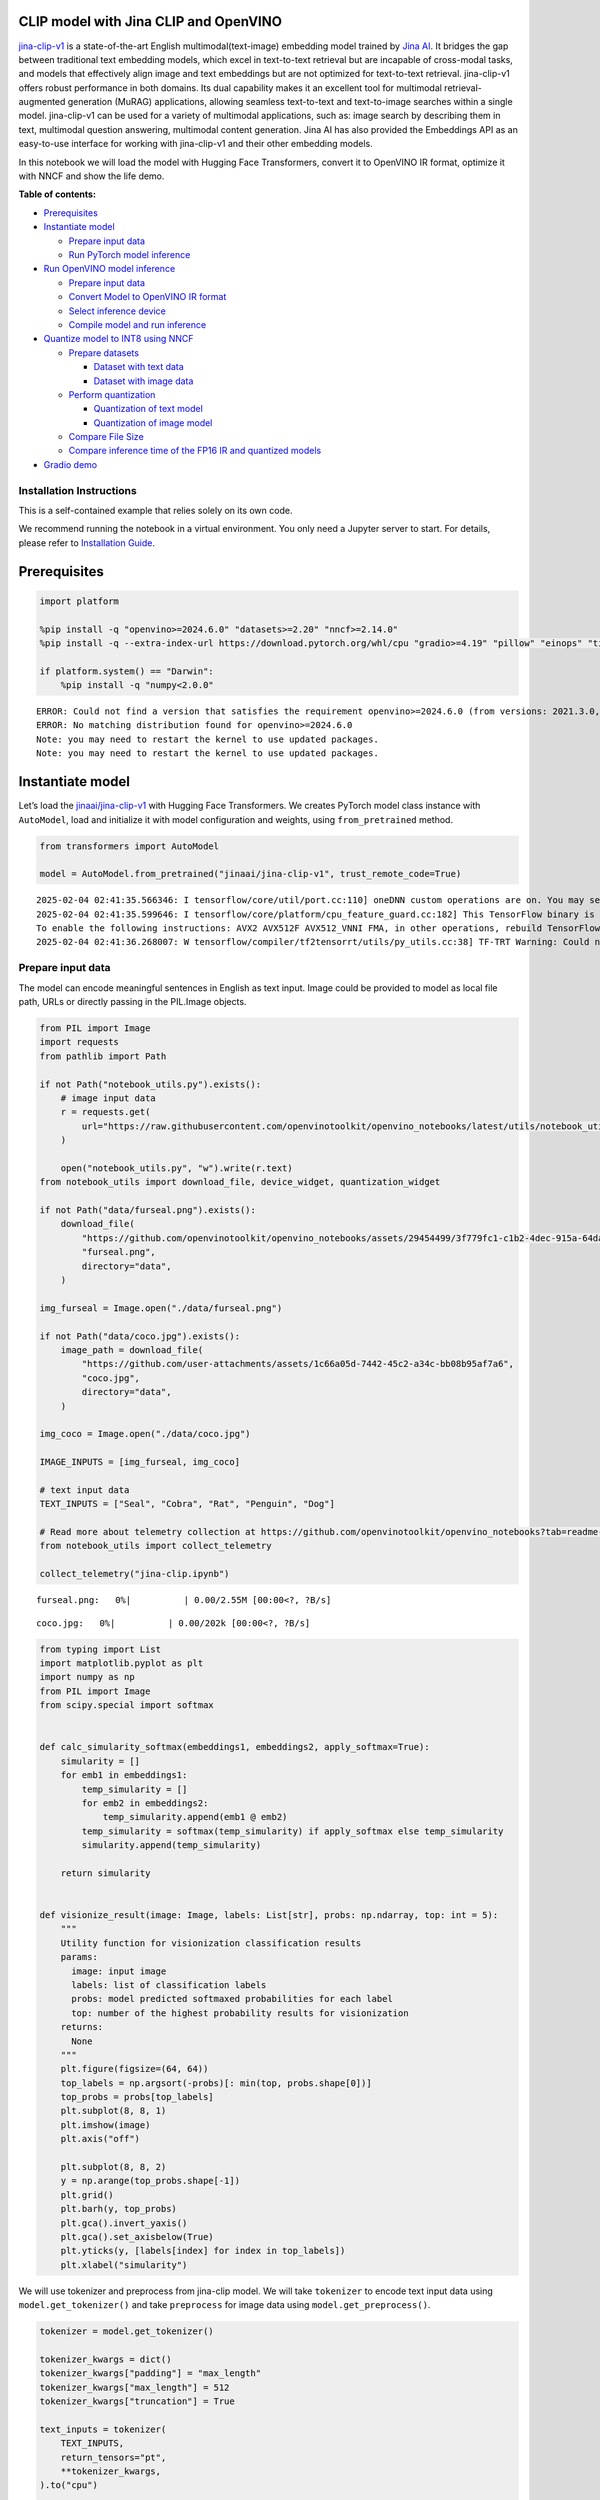 CLIP model with Jina CLIP and OpenVINO
--------------------------------------

`jina-clip-v1 <https://huggingface.co/jinaai/jina-clip-v1>`__ is a
state-of-the-art English multimodal(text-image) embedding model trained
by `Jina AI <https://aimodels.fyi/creators/huggingFace/jinaai>`__. It
bridges the gap between traditional text embedding models, which excel
in text-to-text retrieval but are incapable of cross-modal tasks, and
models that effectively align image and text embeddings but are not
optimized for text-to-text retrieval. jina-clip-v1 offers robust
performance in both domains. Its dual capability makes it an excellent
tool for multimodal retrieval-augmented generation (MuRAG) applications,
allowing seamless text-to-text and text-to-image searches within a
single model. jina-clip-v1 can be used for a variety of multimodal
applications, such as: image search by describing them in text,
multimodal question answering, multimodal content generation. Jina AI
has also provided the Embeddings API as an easy-to-use interface for
working with jina-clip-v1 and their other embedding models.

In this notebook we will load the model with Hugging Face Transformers,
convert it to OpenVINO IR format, optimize it with NNCF and show the
life demo.


**Table of contents:**


-  `Prerequisites <#prerequisites>`__
-  `Instantiate model <#instantiate-model>`__

   -  `Prepare input data <#prepare-input-data>`__
   -  `Run PyTorch model inference <#run-pytorch-model-inference>`__

-  `Run OpenVINO model inference <#run-openvino-model-inference>`__

   -  `Prepare input data <#prepare-input-data>`__
   -  `Convert Model to OpenVINO IR
      format <#convert-model-to-openvino-ir-format>`__
   -  `Select inference device <#select-inference-device>`__
   -  `Compile model and run
      inference <#compile-model-and-run-inference>`__

-  `Quantize model to INT8 using
   NNCF <#quantize-model-to-int8-using-nncf>`__

   -  `Prepare datasets <#prepare-datasets>`__

      -  `Dataset with text data <#dataset-with-text-data>`__
      -  `Dataset with image data <#dataset-with-image-data>`__

   -  `Perform quantization <#perform-quantization>`__

      -  `Quantization of text model <#quantization-of-text-model>`__
      -  `Quantization of image model <#quantization-of-image-model>`__

   -  `Compare File Size <#compare-file-size>`__
   -  `Compare inference time of the FP16 IR and quantized
      models <#compare-inference-time-of-the-fp16-ir-and-quantized-models>`__

-  `Gradio demo <#gradio-demo>`__

Installation Instructions
~~~~~~~~~~~~~~~~~~~~~~~~~

This is a self-contained example that relies solely on its own code.

We recommend running the notebook in a virtual environment. You only
need a Jupyter server to start. For details, please refer to
`Installation
Guide <https://github.com/openvinotoolkit/openvino_notebooks/blob/latest/README.md#-installation-guide>`__.

Prerequisites
-------------



.. code:: ipython3

    import platform
    
    %pip install -q "openvino>=2024.6.0" "datasets>=2.20" "nncf>=2.14.0"
    %pip install -q --extra-index-url https://download.pytorch.org/whl/cpu "gradio>=4.19" "pillow" "einops" "timm" "transformers[torch]>=4.39" "torch>=2.1" "matplotlib>=3.4" "typing_extensions>=4.9"
    
    if platform.system() == "Darwin":
        %pip install -q "numpy<2.0.0"


.. parsed-literal::

    ERROR: Could not find a version that satisfies the requirement openvino>=2024.6.0 (from versions: 2021.3.0, 2021.4.0, 2021.4.1, 2021.4.2, 2022.1.0, 2022.2.0, 2022.3.0, 2022.3.1, 2022.3.2, 2023.0.0.dev20230119, 2023.0.0.dev20230217, 2023.0.0.dev20230407, 2023.0.0.dev20230427, 2023.0.0, 2023.0.1, 2023.0.2, 2023.1.0.dev20230623, 2023.1.0.dev20230728, 2023.1.0.dev20230811, 2023.1.0, 2023.2.0.dev20230922, 2023.2.0, 2023.3.0, 2024.0.0, 2024.1.0, 2024.2.0, 2024.3.0, 2024.4.0, 2024.4.1.dev20240926)
    ERROR: No matching distribution found for openvino>=2024.6.0
    Note: you may need to restart the kernel to use updated packages.
    Note: you may need to restart the kernel to use updated packages.


Instantiate model
-----------------



Let’s load the
`jinaai/jina-clip-v1 <https://huggingface.co/jinaai/jina-clip-v1>`__
with Hugging Face Transformers. We creates PyTorch model class instance
with ``AutoModel``, load and initialize it with model configuration and
weights, using ``from_pretrained`` method.

.. code:: ipython3

    from transformers import AutoModel
    
    model = AutoModel.from_pretrained("jinaai/jina-clip-v1", trust_remote_code=True)


.. parsed-literal::

    2025-02-04 02:41:35.566346: I tensorflow/core/util/port.cc:110] oneDNN custom operations are on. You may see slightly different numerical results due to floating-point round-off errors from different computation orders. To turn them off, set the environment variable `TF_ENABLE_ONEDNN_OPTS=0`.
    2025-02-04 02:41:35.599646: I tensorflow/core/platform/cpu_feature_guard.cc:182] This TensorFlow binary is optimized to use available CPU instructions in performance-critical operations.
    To enable the following instructions: AVX2 AVX512F AVX512_VNNI FMA, in other operations, rebuild TensorFlow with the appropriate compiler flags.
    2025-02-04 02:41:36.268007: W tensorflow/compiler/tf2tensorrt/utils/py_utils.cc:38] TF-TRT Warning: Could not find TensorRT


Prepare input data
~~~~~~~~~~~~~~~~~~



The model can encode meaningful sentences in English as text input.
Image could be provided to model as local file path, URLs or directly
passing in the PIL.Image objects.

.. code:: ipython3

    from PIL import Image
    import requests
    from pathlib import Path
    
    if not Path("notebook_utils.py").exists():
        # image input data
        r = requests.get(
            url="https://raw.githubusercontent.com/openvinotoolkit/openvino_notebooks/latest/utils/notebook_utils.py",
        )
    
        open("notebook_utils.py", "w").write(r.text)
    from notebook_utils import download_file, device_widget, quantization_widget
    
    if not Path("data/furseal.png").exists():
        download_file(
            "https://github.com/openvinotoolkit/openvino_notebooks/assets/29454499/3f779fc1-c1b2-4dec-915a-64dae510a2bb",
            "furseal.png",
            directory="data",
        )
    
    img_furseal = Image.open("./data/furseal.png")
    
    if not Path("data/coco.jpg").exists():
        image_path = download_file(
            "https://github.com/user-attachments/assets/1c66a05d-7442-45c2-a34c-bb08b95af7a6",
            "coco.jpg",
            directory="data",
        )
    
    img_coco = Image.open("./data/coco.jpg")
    
    IMAGE_INPUTS = [img_furseal, img_coco]
    
    # text input data
    TEXT_INPUTS = ["Seal", "Cobra", "Rat", "Penguin", "Dog"]
    
    # Read more about telemetry collection at https://github.com/openvinotoolkit/openvino_notebooks?tab=readme-ov-file#-telemetry
    from notebook_utils import collect_telemetry
    
    collect_telemetry("jina-clip.ipynb")



.. parsed-literal::

    furseal.png:   0%|          | 0.00/2.55M [00:00<?, ?B/s]



.. parsed-literal::

    coco.jpg:   0%|          | 0.00/202k [00:00<?, ?B/s]


.. code:: ipython3

    from typing import List
    import matplotlib.pyplot as plt
    import numpy as np
    from PIL import Image
    from scipy.special import softmax
    
    
    def calc_simularity_softmax(embeddings1, embeddings2, apply_softmax=True):
        simularity = []
        for emb1 in embeddings1:
            temp_simularity = []
            for emb2 in embeddings2:
                temp_simularity.append(emb1 @ emb2)
            temp_simularity = softmax(temp_simularity) if apply_softmax else temp_simularity
            simularity.append(temp_simularity)
    
        return simularity
    
    
    def visionize_result(image: Image, labels: List[str], probs: np.ndarray, top: int = 5):
        """
        Utility function for visionization classification results
        params:
          image: input image
          labels: list of classification labels
          probs: model predicted softmaxed probabilities for each label
          top: number of the highest probability results for visionization
        returns:
          None
        """
        plt.figure(figsize=(64, 64))
        top_labels = np.argsort(-probs)[: min(top, probs.shape[0])]
        top_probs = probs[top_labels]
        plt.subplot(8, 8, 1)
        plt.imshow(image)
        plt.axis("off")
    
        plt.subplot(8, 8, 2)
        y = np.arange(top_probs.shape[-1])
        plt.grid()
        plt.barh(y, top_probs)
        plt.gca().invert_yaxis()
        plt.gca().set_axisbelow(True)
        plt.yticks(y, [labels[index] for index in top_labels])
        plt.xlabel("simularity")

We will use tokenizer and preprocess from jina-clip model. We will take
``tokenizer`` to encode text input data using ``model.get_tokenizer()``
and take ``preprocess`` for image data using ``model.get_preprocess()``.

.. code:: ipython3

    tokenizer = model.get_tokenizer()
    
    tokenizer_kwargs = dict()
    tokenizer_kwargs["padding"] = "max_length"
    tokenizer_kwargs["max_length"] = 512
    tokenizer_kwargs["truncation"] = True
    
    text_inputs = tokenizer(
        TEXT_INPUTS,
        return_tensors="pt",
        **tokenizer_kwargs,
    ).to("cpu")
    
    
    processor = model.get_preprocess()
    vision_inputs = processor(images=IMAGE_INPUTS, return_tensors="pt")

Run PyTorch model inference
~~~~~~~~~~~~~~~~~~~~~~~~~~~



.. code:: ipython3

    text_embeddings = model.text_model(text_inputs["input_ids"])
    image_embeddings = model.vision_model(vision_inputs["pixel_values"])
    
    res = calc_simularity_softmax(image_embeddings.detach().numpy(), text_embeddings.detach().numpy())
    visionize_result(img_furseal, TEXT_INPUTS, np.array(res[0]))



.. image:: jina-clip-with-output_files/jina-clip-with-output_11_0.png


Run OpenVINO model inference
----------------------------



Convert Model to OpenVINO IR format
~~~~~~~~~~~~~~~~~~~~~~~~~~~~~~~~~~~



OpenVINO supports PyTorch models via conversion to OpenVINO Intermediate
Representation (IR). OpenVINO model conversion API should be used for
these purposes. ``ov.convert_model`` function accepts original PyTorch
model instance and example input for tracing and returns ``ov.Model``
representing this model in OpenVINO framework. Converted model can be
used for saving on disk using ``ov.save_model`` function or directly
loading on device using ``core.complie_model``.

.. code:: ipython3

    import openvino as ov
    from pathlib import Path
    
    core = ov.Core()

.. code:: ipython3

    fp16_text_model_path = Path("jina-clip-text_v1_fp16.xml")
    
    if not fp16_text_model_path.exists():
        ov_text_model = ov.convert_model(model.text_model, example_input=text_inputs["input_ids"])
        ov.save_model(ov_text_model, fp16_text_model_path)


.. parsed-literal::

    WARNING:tensorflow:Please fix your imports. Module tensorflow.python.training.tracking.base has been moved to tensorflow.python.trackable.base. The old module will be deleted in version 2.11.


.. parsed-literal::

    [ WARNING ]  Please fix your imports. Module %s has been moved to %s. The old module will be deleted in version %s.
    /opt/home/k8sworker/ci-ai/cibuilds/jobs/ov-notebook/jobs/OVNotebookOps/builds/875/archive/.workspace/scm/ov-notebook/.venv/lib/python3.8/site-packages/transformers/modeling_utils.py:5006: FutureWarning: `_is_quantized_training_enabled` is going to be deprecated in transformers 4.39.0. Please use `model.hf_quantizer.is_trainable` instead
      warnings.warn(
    `loss_type=None` was set in the config but it is unrecognised.Using the default loss: `ForCausalLMLoss`.
    /opt/home/k8sworker/.cache/huggingface/modules/transformers_modules/jinaai/jina-bert-flash-implementation/b78d1595de294f13ffe7b19d6cd63892a6e4e7a4/mha.py:333: TracerWarning: Converting a tensor to a Python float might cause the trace to be incorrect. We can't record the data flow of Python values, so this value will be treated as a constant in the future. This means that the trace might not generalize to other inputs!
      softmax_scale = self.softmax_scale or 1.0 / math.sqrt(q.shape[-1])
    /opt/home/k8sworker/.cache/huggingface/modules/transformers_modules/jinaai/jina-bert-flash-implementation/b78d1595de294f13ffe7b19d6cd63892a6e4e7a4/mha.py:343: TracerWarning: Converting a tensor to a Python boolean might cause the trace to be incorrect. We can't record the data flow of Python values, so this value will be treated as a constant in the future. This means that the trace might not generalize to other inputs!
      if seqlen > self.linear_biases.shape[-1]:


.. code:: ipython3

    fp16_vision_model_path = Path("jina-clip-vision_v1_fp16.xml")
    
    if not fp16_vision_model_path.exists():
        ov_vision_model = ov.convert_model(model.vision_model, example_input=vision_inputs["pixel_values"])
        ov.save_model(ov_vision_model, fp16_vision_model_path)


.. parsed-literal::

    /opt/home/k8sworker/.cache/huggingface/modules/transformers_modules/jinaai/jina-clip-implementation/51f02de9f2cf8afcd3bac4ce996859ba96f9f8e9/eva_model.py:471: TracerWarning: Converting a tensor to a Python boolean might cause the trace to be incorrect. We can't record the data flow of Python values, so this value will be treated as a constant in the future. This means that the trace might not generalize to other inputs!
      assert h == self.img_size[0] and w == self.img_size[1], (


Select inference device
~~~~~~~~~~~~~~~~~~~~~~~



For starting work, please select inference device from dropdown list.

.. code:: ipython3

    device = device_widget()
    device




.. parsed-literal::

    Dropdown(description='Device:', index=1, options=('CPU', 'AUTO'), value='AUTO')



Compile model and run inference
~~~~~~~~~~~~~~~~~~~~~~~~~~~~~~~



.. code:: ipython3

    compiled_text_model = core.compile_model(fp16_text_model_path, device.value)
    compiled_vision_model = core.compile_model(fp16_vision_model_path, device.value)

.. code:: ipython3

    text_ov_res = compiled_text_model(text_inputs["input_ids"])
    vis_ov_res = compiled_vision_model(vision_inputs["pixel_values"])
    
    res = calc_simularity_softmax(vis_ov_res[0], text_ov_res[0])
    visionize_result(img_furseal, TEXT_INPUTS, np.array(res[0]))



.. image:: jina-clip-with-output_files/jina-clip-with-output_21_0.png


Quantize model to INT8 using NNCF
---------------------------------



Lets speed up the model by applying 8-bit post-training quantization
from `NNCF <https://github.com/openvinotoolkit/nncf/>`__ (Neural Network
Compression Framework) and infer quantized model via OpenVINO™ Toolkit.
`NNCF <https://github.com/openvinotoolkit/nncf/>`__ enables
post-training quantization by adding quantization layers into model
graph and then using a subset of the training dataset to initialize the
parameters of these additional quantization layers. Quantized operations
are executed in ``INT8`` instead of ``FP32``/``FP16`` making model
inference faster. The optimization process contains the following steps:

1. Prepare quantization dataset
2. Quantize the converted OpenVINO model with NNCF with
   ``nncf.quantize()``.
3. Save the ``INT8`` model using ``openvino.save_model()`` function.
4. Compare model size of converted and quantized models.
5. Compare performance of converted and quantized models.

..

   **Note:** quantization process may require additional time and memory
   for performing. You can disable it using widget below:

.. code:: ipython3

    to_quantize = quantization_widget()
    
    to_quantize




.. parsed-literal::

    Checkbox(value=True, description='Quantization')



.. code:: ipython3

    if not Path("skip_kernel_extension.py").exists():
        # Fetch `skip_kernel_extension` module
        r = requests.get(
            url="https://raw.githubusercontent.com/openvinotoolkit/openvino_notebooks/latest/utils/skip_kernel_extension.py",
        )
        open("skip_kernel_extension.py", "w").write(r.text)
    
    int8_text_model_path = Path("jina-clip-text_v1_int8.xml")
    int8_vision_model_path = Path("jina-clip-vision_v1_int8.xml")
    
    %load_ext skip_kernel_extension

Prepare datasets
~~~~~~~~~~~~~~~~



The `Conceptual
Captions <https://ai.google.com/research/ConceptualCaptions/>`__ dataset
consisting of ~3.3M images annotated with captions is used to quantize
model.

Dataset with text data
^^^^^^^^^^^^^^^^^^^^^^



.. code:: ipython3

    %%skip not $to_quantize.value
    
    import torch
    from datasets import load_dataset
    from tqdm.notebook import tqdm
    import requests
    from io import BytesIO
    import numpy as np
    from PIL import Image
    from requests.packages.urllib3.exceptions import InsecureRequestWarning
    requests.packages.urllib3.disable_warnings(InsecureRequestWarning)
    
    
    def check_text_data(data):
        """
        Check if the given data is text-based.
        """
        if isinstance(data, str):
            return True
        if isinstance(data, list):
            return all(isinstance(x, str) for x in data)
        return False
    
    
    def collate_fn_text(example, text_column="caption"):
        """
        Preprocesses an example by loading and transforming text data.
        Checks if the text data in the example is valid by calling the `check_text_data` function.
        If there is any error during the download process, returns None.
        Returns the preprocessed inputs with transformed image and text data.
        """
        assert len(example) == 1
        example = example[0]
    
        if not check_text_data(example[text_column]):
            raise ValueError("Text data is not valid")
    
        text_input = tokenizer(
            example[text_column],
            return_tensors='pt',
            **tokenizer_kwargs)
    
        return text_input
    
    
    def prepare_calibration_data_text(dataloader, init_steps):
        """
        This function prepares calibration data from a dataloader for a specified number of initialization steps.
        It iterates over the dataloader, fetching batches and storing the relevant data.
        """
        data = []
        print(f"Fetching {init_steps} samples for the initialization...")
        with tqdm(total=init_steps) as pbar:
            for batch in dataloader:
                if len(data) == init_steps:
                    break
                if batch:
                    pbar.update(1)
                    with torch.no_grad():
                        data.append(batch["input_ids"].to("cpu"))
        return data

.. code:: ipython3

    %%skip not $to_quantize.value
    
    import logging
    import nncf
    
    if not int8_text_model_path.exists():
        dataset = load_dataset("google-research-datasets/conceptual_captions", trust_remote_code=True)
        train_dataset = dataset["train"].shuffle(seed=42)
    
        dataloader_text = torch.utils.data.DataLoader(train_dataset, collate_fn=collate_fn_text, batch_size=1)
        calibration_data_text = prepare_calibration_data_text(dataloader_text, 50)


.. parsed-literal::

    INFO:nncf:NNCF initialized successfully. Supported frameworks detected: torch, tensorflow, onnx, openvino
    Fetching 50 samples for the initialization...



.. parsed-literal::

      0%|          | 0/50 [00:00<?, ?it/s]


Dataset with image data
^^^^^^^^^^^^^^^^^^^^^^^



.. code:: ipython3

    %%skip not $to_quantize.value
    
    
    def get_pil_from_url(url):
        """
        Downloads and converts an image from a URL to a PIL Image object.
        """
        response = requests.get(url, verify=False, timeout=20)
        image = Image.open(BytesIO(response.content))
        return image.convert("RGB")
    
    
    def collate_fn_vision(example, image_column="image_url"):
        """
        Preprocesses an example by loading and transforming image data.
        Downloads the image specified by the URL in the image_column by calling the `get_pil_from_url` function.
        If there is any error during the download process, returns None.
        Returns the preprocessed inputs with transformed image and text data.
        """
        assert len(example) == 1
        example = example[0]
    
        url = example[image_column]
        try:
            image = get_pil_from_url(url)
            h, w = image.size
            if h == 1 or w == 1:
                return None
        except Exception:
            return None
    
        vision_input = processor(images=[image])
        return vision_input
    
    
    def prepare_calibration_data_vis(dataloader, init_steps):
        """
        This function prepares calibration data from a dataloader for a specified number of initialization steps.
        It iterates over the dataloader, fetching batches and storing the relevant data.
        """
        data = []
        print(f"Fetching {init_steps} samples for the initialization...")
        with tqdm(total=init_steps) as pbar:
            for batch in dataloader:
                if len(data) == init_steps:
                    break
                if batch:
                    pbar.update(1)
                    with torch.no_grad():
                        data.append(batch["pixel_values"].to("cpu"))
        return data

.. code:: ipython3

    %%skip not $to_quantize.value
    
    if not int8_vision_model_path.exists():
        dataset = load_dataset("google-research-datasets/conceptual_captions", trust_remote_code=True)
        train_dataset = dataset["train"].shuffle(seed=42)
    
        dataloader_vis = torch.utils.data.DataLoader(train_dataset, collate_fn=collate_fn_vision, batch_size=1)
        calibration_data_vision = prepare_calibration_data_vis(dataloader_vis, 250)


.. parsed-literal::

    Fetching 250 samples for the initialization...



.. parsed-literal::

      0%|          | 0/250 [00:00<?, ?it/s]


Perform quantization
~~~~~~~~~~~~~~~~~~~~



Create a quantized model from the pre-trained ``FP16`` model.

   **NOTE**: Quantization is time and memory consuming operation.
   Running quantization code below may take a long time.

Quantization of text model
^^^^^^^^^^^^^^^^^^^^^^^^^^



.. code:: ipython3

    %%skip not $to_quantize.value
    
    if not int8_text_model_path.exists():
        if len(calibration_data_text) == 0:
            raise RuntimeError(
                'Calibration dataset is empty. Please check your internet connection and try to download images manually.'
            )
    
        ov_model_text = core.read_model(fp16_text_model_path)
    
        calibration_dataset = nncf.Dataset(calibration_data_text)
        quantized_model = nncf.quantize(
            model=ov_model_text,
            calibration_dataset=calibration_dataset,
            subset_size=50,
            model_type=nncf.ModelType.TRANSFORMER,
            advanced_parameters=nncf.AdvancedQuantizationParameters(smooth_quant_alphas=nncf.AdvancedSmoothQuantParameters(matmul=0.6))
        )
        ov.save_model(quantized_model, int8_text_model_path)



.. parsed-literal::

    Output()










.. parsed-literal::

    Output()










.. parsed-literal::

    Output()










.. parsed-literal::

    Output()









Quantization of image model
^^^^^^^^^^^^^^^^^^^^^^^^^^^



.. code:: ipython3

    %%skip not $to_quantize.value
    
    if not int8_vision_model_path.exists():
        if len(calibration_data_vision) == 0:
            raise RuntimeError(
                'Calibration dataset is empty. Please check internet connection and try to download images manually.'
            )
    
        ov_model_vision = core.read_model(fp16_vision_model_path)
    
        calibration_dataset = nncf.Dataset(calibration_data_vision)
        quantized_model = nncf.quantize(
            model=ov_model_vision,
            calibration_dataset=calibration_dataset,
            subset_size=250,
            model_type=nncf.ModelType.TRANSFORMER,
            advanced_parameters=nncf.AdvancedQuantizationParameters(smooth_quant_alphas=nncf.AdvancedSmoothQuantParameters(matmul=0.6))
        )
        ov.save_model(quantized_model, int8_vision_model_path)



.. parsed-literal::

    Output()










.. parsed-literal::

    Output()










.. parsed-literal::

    Output()










.. parsed-literal::

    Output()









.. code:: ipython3

    %%skip not $to_quantize.value
    
    compiled_text_model_int8 = core.compile_model(int8_text_model_path, device.value)
    compiled_vision_model_int8 = core.compile_model(int8_vision_model_path, device.value)
    
    text_ov_res_int8 = compiled_text_model_int8(text_inputs["input_ids"])
    vis_ov_res_int8 = compiled_vision_model_int8(vision_inputs["pixel_values"])
    
    res = calc_simularity_softmax(vis_ov_res_int8[0], text_ov_res_int8[0])
    visionize_result(img_furseal, TEXT_INPUTS, np.array(res[0]))



.. image:: jina-clip-with-output_files/jina-clip-with-output_37_0.png


Compare File Size
~~~~~~~~~~~~~~~~~



.. code:: ipython3

    %%skip not $to_quantize.value
    
    from pathlib import Path
    
    fp16_ir_model_size = Path(fp16_text_model_path).with_suffix(".bin").stat().st_size / 1024 / 1024
    quantized_model_size = Path(int8_text_model_path).with_suffix(".bin").stat().st_size / 1024 / 1024
    print(
        f"Text model:   FP16 model size - {fp16_ir_model_size:.2f} MB; INT8 model size - {quantized_model_size:.2f} MB; Model compression rate: {fp16_ir_model_size / quantized_model_size:.3f}"
    )
    
    
    fp16_ir_model_size = Path(fp16_vision_model_path).with_suffix(".bin").stat().st_size / 1024 / 1024
    quantized_model_size = Path(int8_vision_model_path).with_suffix(".bin").stat().st_size / 1024 / 1024
    print(
        f"Vision model: FP16 model size - {fp16_ir_model_size:.2f} MB; INT8 model size - {quantized_model_size:.2f} MB;  Model compression rate: {fp16_ir_model_size / quantized_model_size:.3f}"
    )


.. parsed-literal::

    Text model:   FP16 model size - 266.88 MB; INT8 model size - 137.34 MB; Model compression rate: 1.943
    Vision model: FP16 model size - 163.83 MB; INT8 model size - 82.83 MB;  Model compression rate: 1.978


Compare inference time of the FP16 IR and quantized models
~~~~~~~~~~~~~~~~~~~~~~~~~~~~~~~~~~~~~~~~~~~~~~~~~~~~~~~~~~



To measure the inference performance of the ``FP16`` and ``INT8``
models, we use median inference time on calibration dataset. So we can
approximately estimate the speed up of the dynamic quantized models.

   **NOTE**: For the most accurate performance estimation, it is
   recommended to run ``benchmark_app`` in a terminal/command prompt
   after closing other applications with static shapes.

.. code:: ipython3

    %%skip not $to_quantize.value
    
    import time
    
    
    def calculate_inference_time(model_path, calibration_data):
        model = core.compile_model(model_path, device.value)
        inference_time = []
        for batch in calibration_data:
            start = time.perf_counter()
            _ = model(batch)[0]
            end = time.perf_counter()
            delta = end - start
            inference_time.append(delta)
        return np.median(inference_time)

.. code:: ipython3

    %%skip not $to_quantize.value
    
    fp16_latency = calculate_inference_time(fp16_text_model_path, calibration_data_text)
    int8_latency = calculate_inference_time(int8_text_model_path, calibration_data_text)
    print(f"Performance speed up for text model: {fp16_latency / int8_latency:.3f}")
    
    
    fp16_latency = calculate_inference_time(fp16_vision_model_path, calibration_data_vision)
    int8_latency = calculate_inference_time(int8_vision_model_path, calibration_data_vision)
    print(f"Performance speed up for vision model: {fp16_latency / int8_latency:.3f}")


.. parsed-literal::

    Performance speed up for text model: 1.430
    Performance speed up for vision model: 1.533


Gradio demo
-----------



You can provide your own image and comma-separated list of labels for
zero-shot classification.

Feel free to upload an image, using the file upload window and type
label names into the text field, using comma as the separator (for
example, ``cat,dog,bird``)

.. code:: ipython3

    core = ov.Core()
    
    compiled_text_model_int8 = None
    compiled_vision_model_int8 = None
    if Path(int8_text_model_path).exists() and Path(int8_vision_model_path).exists():
        compiled_text_model_int8 = core.compile_model(int8_text_model_path, device.value)
        compiled_vision_model_int8 = core.compile_model(int8_vision_model_path, device.value)
    
    compiled_text_model_f16 = core.compile_model(fp16_text_model_path, device.value)
    compiled_vision_model_f16 = core.compile_model(fp16_vision_model_path, device.value)
    
    
    def image_text_sim(text, image, quantized_model):
        compiled_text_model = compiled_text_model_int8 if quantized_model else compiled_text_model_f16
        text = text.split(",")
        text_inputs = tokenizer(text, return_tensors="pt", **tokenizer_kwargs)
        emb1_res = compiled_text_model(text_inputs["input_ids"])
    
        compiled_vision_model = compiled_vision_model_int8 if quantized_model else compiled_vision_model_f16
        vision_input = processor(images=[image])
        emb2_res = compiled_vision_model(vision_input["pixel_values"])
    
        text_description = "Simularity: "
        simularity = calc_simularity_softmax(emb2_res[0], emb1_res[0], False)
        if len(text) == 1:
            text_description += f"{simularity[0]}"
        else:
            simularity_text = "\n".join([f"{text[i]} {sim:.4f}" for i, sim in enumerate(simularity[0])])
            text_description += f"\n{simularity_text}"
        return text_description
    
    
    def text_text_sim(text1, text2, quantized_model):
        compiled_text_model = compiled_text_model_int8 if quantized_model else compiled_text_model_f16
    
        text_inputs = tokenizer(text1, return_tensors="pt", **tokenizer_kwargs)
        emb1_res = compiled_text_model(text_inputs["input_ids"])
    
        text_inputs = tokenizer(text2, return_tensors="pt", **tokenizer_kwargs)
        emb2_res = compiled_text_model(text_inputs["input_ids"])
    
        return f"Simularity: {calc_simularity_softmax(emb1_res[0], emb2_res[0], False)[0][0]:.4f}"
    
    
    def image_image_sim(image1, image2, quantized_model):
        compiled_vision_model = compiled_vision_model_int8 if quantized_model else compiled_vision_model_f16
    
        vision_input = processor(images=[image1])
        emb1_res = compiled_vision_model(vision_input["pixel_values"])
    
        vision_input = processor(images=[image2])
        emb2_res = compiled_vision_model(vision_input["pixel_values"])
    
        return f"Simularity: {calc_simularity_softmax(emb1_res[0], emb2_res[0], False)[0][0]:.4f}"

.. code:: ipython3

    if not Path("gradio_helper.py").exists():
        r = requests.get(url="https://raw.githubusercontent.com/openvinotoolkit/openvino_notebooks/latest/notebooks/jina-clip/gradio_helper.py")
        open("gradio_helper.py", "w").write(r.text)
    
    from gradio_helper import make_demo
    
    model_choice_visible = Path(int8_text_model_path).exists() and Path(int8_vision_model_path).exists()
    
    demo = make_demo(image_text_fn=image_text_sim, text_text_fn=text_text_sim, image_image_fn=image_image_sim, model_choice_visible=model_choice_visible)
    
    try:
        demo.queue().launch(debug=False)
    except Exception:
        demo.queue().launch(share=True, debug=False)
    # if you are launching remotely, specify server_name and server_port
    # demo.launch(server_name='your server name', server_port='server port in int')
    # Read more in the docs: https://gradio.app/docs/


.. parsed-literal::

    Running on local URL:  http://127.0.0.1:7860
    
    To create a public link, set `share=True` in `launch()`.







